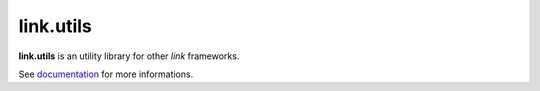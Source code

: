 link.utils
==========

**link.utils** is an utility library for other *link* frameworks.

See documentation_ for more informations.

.. _documentation: https://linkutils.readthedocs.org
